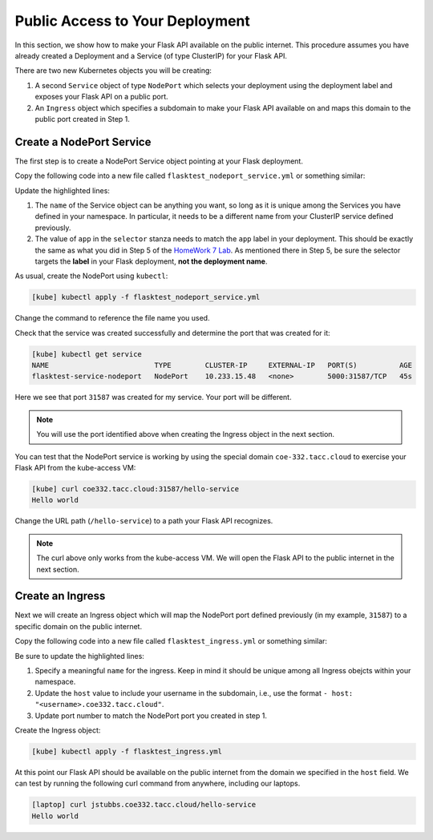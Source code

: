 Public Access to Your Deployment
================================

In this section, we show how to make your Flask API available on the public internet. 
This procedure assumes you have already created a Deployment and a Service (of type 
ClusterIP) for your Flask API.

There are two new Kubernetes objects you will be creating: 

1. A second ``Service`` object of type ``NodePort`` which selects your deployment using the 
   deployment label and exposes your Flask API on a public port. 
2. An ``Ingress`` object which specifies a subdomain to make your Flask API available on and 
   maps this domain to the public port created in Step 1. 


Create a NodePort Service
--------------------------
The first step is to create a NodePort Service object pointing at your Flask deployment. 


Copy the following code into a new file called ``flasktest_nodeport_service.yml`` or something 
similar:

.. code-block:: yaml    
   :linenos:
   :emphasize-lines: 5, 9

    ---
    kind: Service
    apiVersion: v1
    metadata:
        name: flasktest-service-nodeport
    spec:
        type: NodePort
        selector:
            app: flasktestapp
        ports:


Update the highlighted lines:

1. The ``name`` of the Service object can be anything you want, so long 
   as it is unique among the Services you have defined in your namespace. In particular, it needs to 
   be a different name from your ClusterIP service defined previously. 

2. The value of ``app`` in the ``selector`` stanza needs to match the ``app`` label in your 
   deployment. This should be exactly the same as what you did in Step 5 of the 
   `HomeWork 7 Lab <services.html#homework-7-deploying-our-flask-api-to-k8s>`_. As mentioned there 
   in Step 5, be sure the selector targets the **label** in your Flask deployment,
   **not the deployment name**.
  
As usual, create the NodePort using ``kubectl``:

.. code-block:: console 

    [kube] kubectl apply -f flasktest_nodeport_service.yml

Change the command to reference the file name you used. 

Check that the service was created successfully and determine the port that was created for it:

.. code-block:: console 

    [kube] kubectl get service
    NAME                         TYPE        CLUSTER-IP     EXTERNAL-IP   PORT(S)          AGE
    flasktest-service-nodeport   NodePort    10.233.15.48   <none>        5000:31587/TCP   45s

Here we see that port ``31587`` was created for my service. Your port will be different. 

.. note::

  You will use the port identified above when creating the Ingress object in the next section. 


You can test that the NodePort service is working by using the special domain ``coe-332.tacc.cloud``
to exercise your Flask API from the kube-access VM:

.. code-block:: console

    [kube] curl coe332.tacc.cloud:31587/hello-service
    Hello world

Change the URL path (``/hello-service``) to a path your Flask API recognizes. 

.. note::

  The curl above only works from the kube-access VM. We will open the Flask API to the public 
  internet in the next section. 


Create an Ingress 
-----------------

Next we will create an Ingress object which will map the NodePort port defined previously 
(in my example, ``31587``) to a 
specific domain on the public internet. 

Copy the following code into a new file called ``flasktest_ingress.yml`` or something 
similar:

.. code-block:: yaml    
   :linenos:
   :emphasize-lines: 5, 11, 20

    ---
    kind: Ingress
    apiVersion: networking.k8s.io/v1
    metadata:
    name: flasktest-ingress
    annotations:
        kubernetes.io/ingress.class: "nginx"
        nginx.ingress.kubernetes.io/ssl-redirect: "false"
    spec:
    rules:
    - host: "jstubbs.coe332.tacc.cloud"
        http:
            paths:
            - pathType: Prefix
            path: "/"
            backend:
                service:
                name: flasktest-service-nodeport
                port:
                    number: 31587

Be sure to update the highlighted lines:

1. Specify a meaningful ``name`` for the ingress. Keep in mind it should be unique among all 
   Ingress obejcts within your namespace. 
2. Update the ``host`` value to include your username in the subdomain, i.e., use the format 
   ``- host: "<username>.coe332.tacc.cloud"``.
3. Update port number to match the NodePort port you created in step 1. 

Create the Ingress object:

.. code-block:: console 

    [kube] kubectl apply -f flasktest_ingress.yml

At this point our Flask API should be available on the public internet from the domain 
we specified in the ``host`` field. We can test by running the following curl command from 
anywhere, including our laptops. 


.. code-block:: console

    [laptop] curl jstubbs.coe332.tacc.cloud/hello-service
    Hello world
